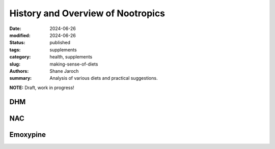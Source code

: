************************************************************
 History and Overview of Nootropics
************************************************************

:date: 2024-06-26
:modified: 2024-06-26
:status: published
:tags: supplements
:category: health, supplements
:slug: making-sense-of-diets
:authors: Shane Jaroch
:summary: Analysis of various diets and practical suggestions.


**NOTE:** Draft, work in progress!

DHM
###

NAC
###

Emoxypine
#########
